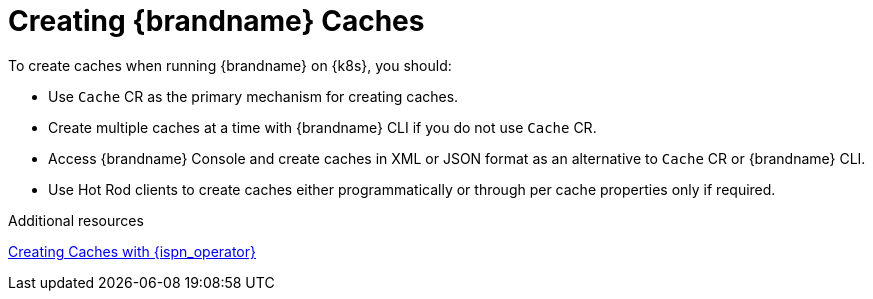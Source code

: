 [id='creating_caches-{context}']
= Creating {brandname} Caches
To create caches when running {brandname} on {k8s}, you should:

* Use `Cache` CR as the primary mechanism for creating caches.
* Create multiple caches at a time with {brandname} CLI if you do not use `Cache` CR.
* Access {brandname} Console and create caches in XML or JSON format as an alternative to `Cache` CR or {brandname} CLI.
* Use Hot Rod clients to create caches either programmatically or through per cache properties only if required.

[role="_additional-resources"]
.Additional resources

link:#create_caches_cr[Creating Caches with {ispn_operator}]
